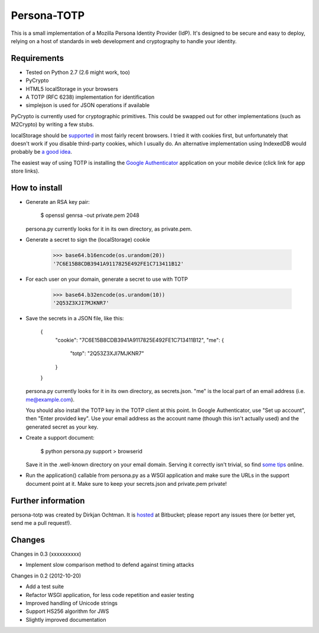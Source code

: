 Persona-TOTP
============

This is a small implementation of a Mozilla Persona Identity Provider (IdP).
It's designed to be secure and easy to deploy, relying on a host of standards
in web development and cryptography to handle your identity.

Requirements
------------

- Tested on Python 2.7 (2.6 might work, too)
- PyCrypto
- HTML5 localStorage in your browsers
- A TOTP (RFC 6238) implementation for identification
- simplejson is used for JSON operations if available

PyCrypto is currently used for cryptographic primitives. This could be swapped
out for other implementations (such as M2Crypto) by writing a few stubs.

localStorage should be `supported`_ in most fairly recent browsers. I tried it
with cookies first, but unfortunately that doesn't work if you disable
third-party cookies, which I usually do. An alternative implementation
using IndexedDB would probably be `a good idea`_.

The easiest way of using TOTP is installing the `Google Authenticator`_
application on your mobile device (click link for app store links).

.. _supported: http://caniuse.com/namevalue-storage
.. _a good idea: https://blog.mozilla.org/tglek/2012/02/22/psa-dom-local-storage-considered-harmful/
.. _Google Authenticator: http://code.google.com/p/google-authenticator/

How to install
--------------

- Generate an RSA key pair:

    $ openssl genrsa -out private.pem 2048

  persona.py currently looks for it in its own directory, as private.pem.

- Generate a secret to sign the (localStorage) cookie

    >>> base64.b16encode(os.urandom(20))
    '7C6E15B8CDB3941A9117825E492FE1C713411B12'
    
- For each user on your domain, generate a secret to use with TOTP

    >>> base64.b32encode(os.urandom(10))
    '2Q53Z3XJI7MJKNR7'

- Save the secrets in a JSON file, like this:

    {
      "cookie": "7C6E15B8CDB3941A9117825E492FE1C713411B12",
      "me": {
          "totp": "2Q53Z3XJI7MJKNR7"
      }
    }

  persona.py currently looks for it in its own directory, as secrets.json.
  "me" is the local part of an email address (i.e. me@example.com).
  
  You should also install the TOTP key in the TOTP client at this point.
  In Google Authenticator, use "Set up account", then "Enter provided key".
  Use your email address as the account name (though this isn't actually
  used) and the generated secret as your key.

- Create a support document:

    $ python persona.py support > browserid

  Save it in the .well-known directory on your email domain. Serving it
  correctly isn't trivial, so find `some tips`_ online.

- Run the application() callable from persona.py as a WSGI application
  and make sure the URLs in the support document point at it. Make sure
  to keep your secrets.json and private.pem private!

.. _some tips: https://developer.mozilla.org/en-US/docs/Persona/IdP_Development_Tips

Further information
-------------------

persona-totp was created by Dirkjan Ochtman. It is `hosted`_ at Bitbucket;
please report any issues there (or better yet, send me a pull request!).

.. _hosted: https://bitbucket.org/djc/persona-totp

Changes
-------

Changes in 0.3 (xxxxxxxxxx)

* Implement slow comparison method to defend against timing attacks

Changes in 0.2 (2012-10-20)

* Add a test suite
* Refactor WSGI application, for less code repetition and easier testing
* Improved handling of Unicode strings
* Support HS256 algorithm for JWS
* Slightly improved documentation
